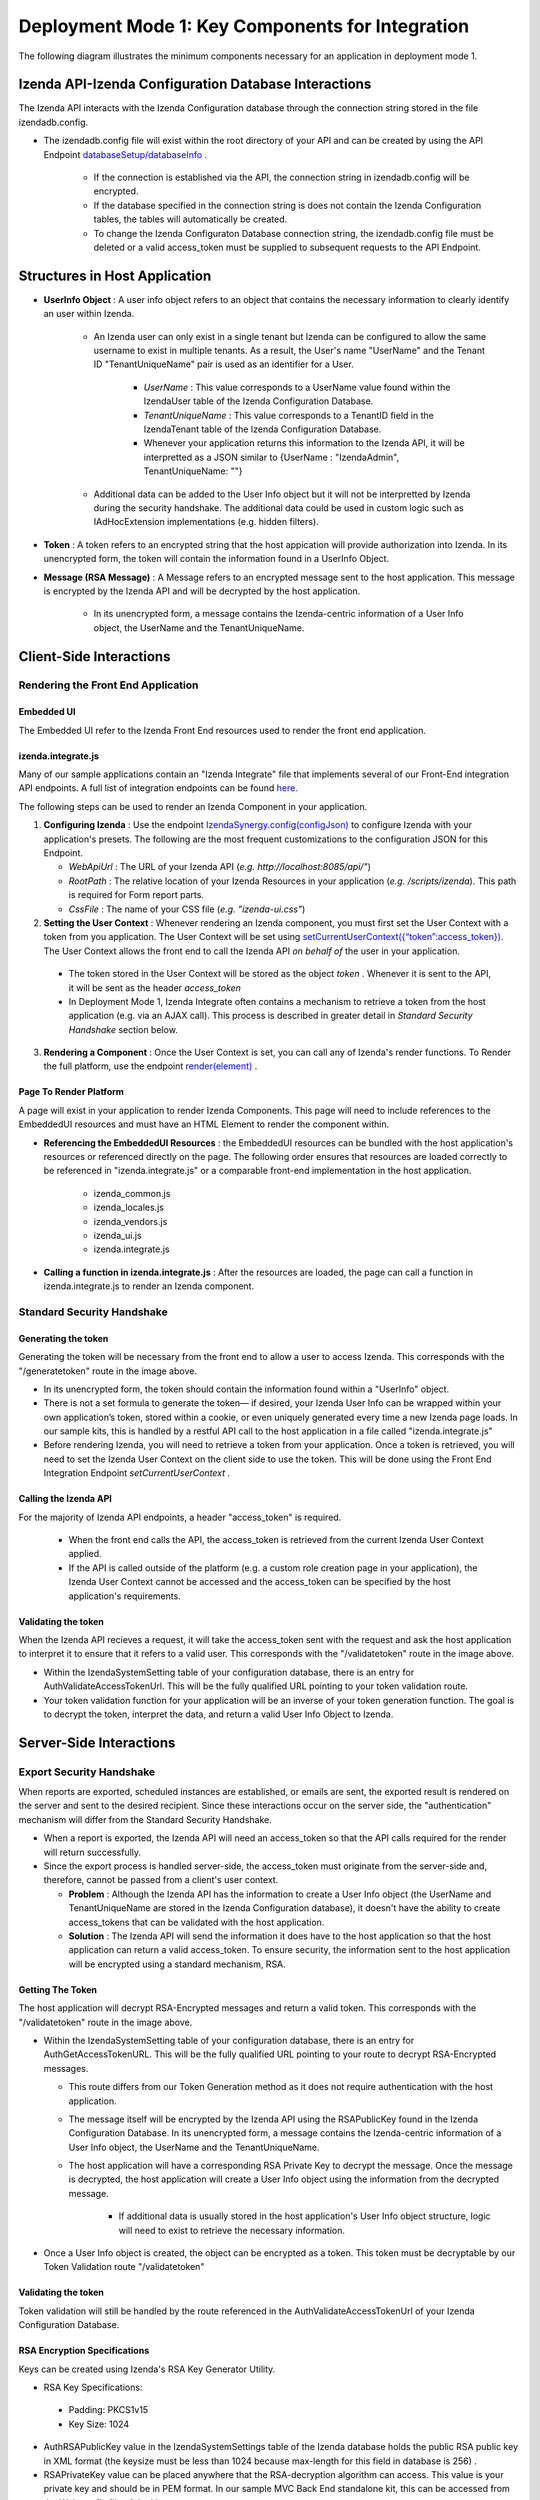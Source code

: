 ==================================================
Deployment Mode 1: Key Components for Integration
==================================================

The following diagram illustrates the minimum components necessary for an application in deployment mode 1.

	.. figure:: /_static/images/dev/dev_dep_1_key_components/Deployment1_Workflow.png  


Izenda API-Izenda Configuration Database Interactions
=======================================================

The Izenda API interacts with the Izenda Configuration database through the connection string stored in the file izendadb.config. 

* The izendadb.config file will exist within the root directory of your API and can be created by using the API Endpoint `databaseSetup/databaseInfo . <https://www.izenda.com/docs/ref/api_systemdb_and_license.html#post-databasesetup-databaseinfo>`_
	
	* If the connection is established via the API, the connection string in izendadb.config will be encrypted.
	
	* If the database specified in the connection string is does not contain the Izenda Configuration tables, the tables will automatically be created.
	
	* To change the Izenda Configuraton Database connection string, the izendadb.config file must be deleted or a valid access_token must be supplied to subsequent requests to the API Endpoint.


Structures in Host Application
===============================
* **UserInfo Object** : A user info object refers to an object that contains the necessary information to clearly identify an user within Izenda.

	* An Izenda user can only exist in a single tenant but Izenda can be configured to allow the same username to exist in multiple tenants. As a result, the User's name "UserName" and the Tenant ID "TenantUniqueName" pair is used as an identifier for a User.

		* *UserName* : This value corresponds to a UserName value found within the IzendaUser table of the Izenda Configuration Database.

		* *TenantUniqueName* : This value corresponds to a TenantID field in the IzendaTenant table of the Izenda Configuration Database.

		* Whenever your application returns this information to the Izenda API, it will be interpretted as a JSON similar to {UserName : "IzendaAdmin", TenantUniqueName: ""}
	
	* Additional data can be added to the User Info object but it will not be interpretted by Izenda during the security handshake. The additional data could be used in custom logic such as IAdHocExtension implementations (e.g. hidden filters).

* **Token** : A token refers to an encrypted string that the host appication will provide authorization into Izenda. In its unencrypted form, the token will contain the information found in a UserInfo Object.

* **Message (RSA Message)** : A Message refers to an encrypted message sent to the host application. This message is encrypted by the Izenda API and will be decrypted by the host application.

	* In its unencrypted form, a message contains the Izenda-centric information of a User Info object, the UserName and the TenantUniqueName.

Client-Side Interactions
============================

Rendering the Front End Application
------------------------------------

Embedded UI
~~~~~~~~~~~~

The Embedded UI refer to the Izenda Front End resources used to render the front end application. 

izenda.integrate.js
~~~~~~~~~~~~~~~~~~~~

Many of our sample applications contain an "Izenda Integrate" file that implements several of our Front-End integration API endpoints. A full list of integration endpoints can be found `here. <https://www.izenda.com/docs/dev/api_frontend_integration.html>`_

The following steps can be used to render an Izenda Component in your application.

1. **Configuring Izenda** : Use the endpoint `IzendaSynergy.config(configJson) <https://www.izenda.com/docs/dev/api_frontend_integration.html#config-configjson>`_ to configure Izenda with your application's presets. The following are the most frequent customizations to the configuration JSON for this Endpoint.

   * *WebApiUrl* : The URL of your Izenda API (*e.g. http://localhost:8085/api/"*)
   
   * *RootPath* : The relative location of your Izenda Resources in your application (*e.g. /scripts/izenda*). This path is required for Form report parts.
   
   * *CssFile* : The name of your CSS file (*e.g. "izenda-ui.css"*)

2. **Setting the User Context** : Whenever rendering an Izenda component, you must first set the User Context with a token from you application. The User Context will be set using `setCurrentUserContext({“token”:access_token}). <https://www.izenda.com/docs/dev/api_frontend_integration.html#setcurrentusercontext-token-access-token>`_ The User Context allows the front end to call the Izenda API *on behalf of* the user in your application.

 * The token stored in the User Context will be stored as the object *token* . Whenever it is sent to the API, it will be sent as the header *access_token*

 * In Deployment Mode 1, Izenda Integrate often contains a mechanism to retrieve a token from the host application (e.g. via an AJAX call). This process is described in greater detail in *Standard Security Handshake* section below.

3. **Rendering a Component** : Once the User Context is set, you can call any of Izenda's render functions. To Render the full platform, use the endpoint `render(element) <https://www.izenda.com/docs/dev/api_frontend_integration.html#render-element>`_ .


Page To Render Platform
~~~~~~~~~~~~~~~~~~~~~~~~~

A page will exist in your application to render Izenda Components. This page will need to include references to the EmbeddedUI resources and must have an HTML Element to render the component within.

* **Referencing the EmbeddedUI Resources** : the EmbeddedUI resources can be bundled with the host application's resources or referenced directly on the page. The following order ensures that resources are loaded correctly to be referenced in "izenda.integrate.js" or a comparable front-end implementation in the host application.

    * izenda_common.js
    
    * izenda_locales.js
    
    * izenda_vendors.js
    
    * izenda_ui.js
    
    * izenda.integrate.js

* **Calling a function in izenda.integrate.js** : After the resources are loaded, the page can call a function in izenda.integrate.js to render an Izenda component.



Standard Security Handshake
----------------------------

Generating the token
~~~~~~~~~~~~~~~~~~~~~
Generating the token will be necessary from the front end to allow a user to access Izenda. This corresponds with the "/generatetoken" route in the image above.

* In its unencrypted form, the token should contain the information found within a "UserInfo" object.

* There is not a set formula to generate the token— if desired, your Izenda User Info can be wrapped within your own application’s token, stored within a cookie, or even uniquely generated every time a new Izenda page loads. In our sample kits, this is handled by a restful API call to the host application in a file called "izenda.integrate.js"

* Before rendering Izenda, you will need to retrieve a token from your application. Once a token is retrieved, you will need to set the Izenda User Context on the client side to use the token. This will be done using the Front End Integration Endpoint *setCurrentUserContext* .

Calling the Izenda API
~~~~~~~~~~~~~~~~~~~~~~~

For the majority of Izenda API endpoints, a header "access_token" is required.

  * When the front end calls the API, the access_token is retrieved from the current Izenda User Context applied.

  * If the API is called outside of the platform (e.g. a custom role creation page in your application), the Izenda User Context cannot be accessed and the access_token can be specified by the host application's requirements.


Validating the token
~~~~~~~~~~~~~~~~~~~~~~
When the Izenda API recieves a request, it will take the access_token sent with the request and ask the host application to interpret it to ensure that it refers to a valid user.  This corresponds with the "/validatetoken" route in the image above.

* Within the IzendaSystemSetting table of your configuration database, there is an entry for AuthValidateAccessTokenUrl. This will be the fully qualified URL pointing to your token validation route.

* Your token validation function for your application will be an inverse of your token generation function. The goal is to decrypt the token, interpret the data, and return a valid User Info Object to Izenda.

Server-Side Interactions
=========================

Export Security Handshake
-------------------------------
When reports are exported, scheduled instances are established, or emails are sent, the exported result is rendered on the server and sent to the desired recipient.
Since these interactions occur on the server side, the "authentication" mechanism will differ from the Standard Security Handshake.

* When a report is exported, the Izenda API will need an access_token so that the API calls required for the render will return successfully.

* Since the export process is handled server-side, the access_token must originate from the server-side and, therefore, cannot be passed from a client's user context.

  * **Problem** : Although the Izenda API has the information to create a User Info object (the UserName and TenantUniqueName are stored in the Izenda Configuration database), it doesn't have the ability to create access_tokens that can be validated with the host application.

  * **Solution** : The Izenda API will send the information it does have to the host application so that the host application can return a valid access_token. To ensure security, the information sent to the host application will be encrypted using a standard mechanism, RSA.

Getting The Token
~~~~~~~~~~~~~~~~~~
The host application will decrypt RSA-Encrypted messages and return a valid token. This corresponds with the "/validatetoken" route in the image above.

* Within the IzendaSystemSetting table of your configuration database, there is an entry for AuthGetAccessTokenURL. This will be the fully qualified URL pointing to your route to decrypt RSA-Encrypted messages.
  
  * This route differs from our Token Generation method as it does not require authentication with the host application.
  
  * The message itself will be encrypted by the Izenda API using the RSAPublicKey found in the Izenda Configuration Database. In its unencrypted form, a message contains the Izenda-centric information of a User Info object, the UserName and the TenantUniqueName.
  
  
  * The host application will have a corresponding RSA Private Key to decrypt the message. Once the message is decrypted, the host application will create a User Info object using the information from the decrypted message.
  
	* If additional data is usually stored in the host application's User Info object structure, logic will need to exist to retrieve the necessary information.
	
* Once a User Info object is created, the object can be encrypted as a token. This token must be decryptable by our Token Validation route "/validatetoken"
  

  
Validating the token
~~~~~~~~~~~~~~~~~~~~

Token validation will still be handled by the route referenced in the AuthValidateAccessTokenUrl of your Izenda Configuration Database.


RSA Encryption Specifications
~~~~~~~~~~~~~~~~~~~~~~~~~~~~~~

Keys can be created using Izenda's RSA Key Generator Utility.

* RSA Key Specifications:
 * Padding: PKCS1v15
 * Key Size: 1024


* AuthRSAPublicKey value in the IzendaSystemSettings table of the Izenda database holds the public RSA public key in XML format (the keysize must be less than 1024 because max-length for this field in database is 256) .

* RSAPrivateKey value can be placed anywhere that the RSA-decryption algorithm can access. This value is your private key and should be in PEM format. In our sample MVC Back End standalone kit, this can be accessed from the Web.config file of the kit.

* Messages sent to your endpoint will be base 64 encoded and may need to be decoded before decryption.


Rendering Exports and Sending Links
------------------------------------

The host applicaiton will need to refer to the Izenda resources to adhere to any customizations made to the front-end.

WebURL
~~~~~~~
The WebURL will be the "Base URL" for email links and the route used for exports. 

* The WebURL will point to the application that holds your Embedded UI resources.
  
  * In the MVC Kit Back End Standalone, the EmbeddedUI resources are found within the MVC Kit hosted on 14809. In turn, the WebURL would be http://localhost:14809/ . 
  
  * In our Angular Kit, there are 3 separate applications in play-- the Izenda API hosted on IIS, a .Net Authorization Application running in Visual Studio (this implements the Generate, Validate, and Get token routes and is hosted on port 14809), and an Angular 2 application running in Node (port 3000). In this scenario, the WebURL will point to http://localhost:3000 .
  
Page To Render Exports
~~~~~~~~~~~~~~~~~~~~~~~
After the Izenda API obtains a valid access token from the AuthGetAccessTokenURL, it will attempt to access this route to render the report on the server.

* Since this process occurs on the server, schedules and exports can run successfully without a user being active on the front end. This page will be used to render any chart visualizations.

* Izenda has a definite structure for this route, WebURL + "/viewer/reportpart/". This corresponds to the "Page to render exports" in the image above.

* Similar to the Page to Render the platform, this page will need to reference the EmbeddedUI and an HTML Element to render Izenda Components.
  
  * The token will be sent to this page in a query string as *token* . The host application will set the user context using this value.
  
  * The Report Part ID will be sent to this page in a query string as *id* . The host application will use the Front End Integration Endpoint `renderReportPart(element,params) <https://www.izenda.com/docs/dev/api_frontend_integration.html#renderreportpart-element-params>`_ to render the a chart report part for export.
  
  * The Izenda API will call this page multiple times to render all chart report parts in the selected report.
  
Copying Reports from One Environment To Another
-----------------------------------------------

Reports can be copied from one Izenda instance to another via the Izenda Copy Console. To use the Copy Console in integrated modes, a route must exist in your application that allows for a user to authenticate with your application and immediately returns an access_token to be used with Izenda API interactions. In the diagram above, this route corresponds to the "/copyconsoleauth
" route.

A detailed description of the Copy Console and its requirements can be found at `here <https://www.izenda.com/docs/ui/doc_copy_console.html>`_
